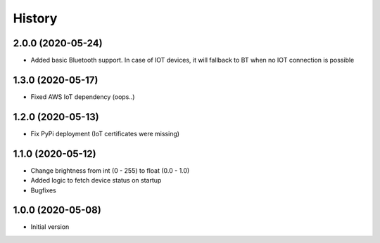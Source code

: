 =======
History
=======

2.0.0 (2020-05-24)
------------------

* Added basic Bluetooth support. In case of IOT devices, it will fallback to BT when no IOT connection is possible


1.3.0 (2020-05-17)
------------------

* Fixed AWS IoT dependency (oops..)


1.2.0 (2020-05-13)
------------------

* Fix PyPi deployment (IoT certificates were missing)


1.1.0 (2020-05-12)
------------------

* Change brightness from int (0 - 255) to float (0.0 - 1.0)
* Added logic to fetch device status on startup
* Bugfixes


1.0.0 (2020-05-08)
------------------

* Initial version